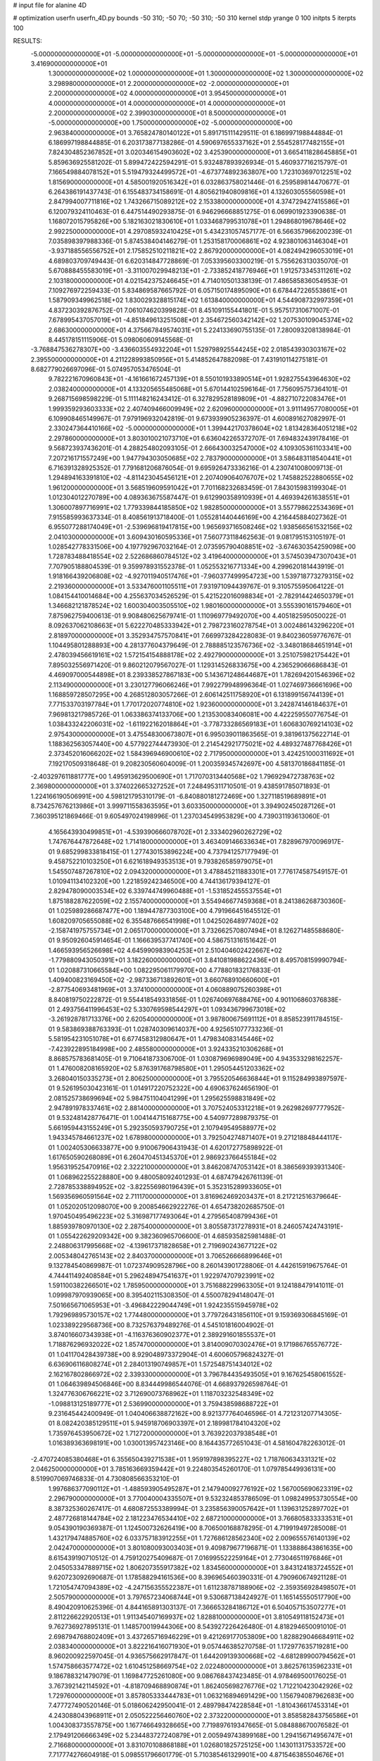 # input file for alanine 4D

# optimization
userfn       userfn_4D.py
bounds       -50 310; -50 70; -50 310; -50 310
kernel       stdp
yrange       0 100
initpts      5
iterpts      100


RESULTS:
 -5.000000000000000E+01 -5.000000000000000E+01 -5.000000000000000E+01 -5.000000000000000E+01       3.416900000000000E+01
  1.300000000000000E+02  1.000000000000000E+01  1.300000000000000E+02  1.300000000000000E+02       3.298980000000000E+01
  2.200000000000000E+02 -2.000000000000000E+01  2.200000000000000E+02  4.000000000000000E+01       3.954500000000000E+01
  4.000000000000000E+01  4.000000000000000E+01  4.000000000000000E+01  2.200000000000000E+02       2.399030000000000E+01
  8.500000000000000E+01 -5.000000000000000E+00  1.750000000000000E+02 -5.000000000000000E+00       2.963840000000000E+01       3.765824780140122E+01       5.891715111429511E-01  6.186997198844884E-01  6.186997198844885E-01  6.203173877138286E-01
  4.590697655337162E+01  2.554528177482155E+01  7.824304852367852E+01  3.020346154903602E+02       3.425390000000000E+01       3.665411828645885E+01       5.859636925581202E-01  5.899472422594291E-01  5.932487893926934E-01  5.460937716215797E-01
  7.166549884078152E+01  5.519479324499572E+01 -4.673774892363807E+00  1.723103697012251E+02       1.815690000000000E+01       4.585001920516342E+01       6.032863758021446E-01  6.259589814470677E-01  6.264386191437743E-01  6.155483734158691E-01
  4.805621940809816E+01  4.132603055560598E+01  2.847994007711816E+02  1.743266715089212E+02       2.153380000000000E+01       4.374729427415586E+01       6.120079324110463E-01  6.447514490293875E-01  6.946296668851275E-01  6.069901923390638E-01
  1.168072015795826E+00  5.182163021830610E+01  1.033468799531078E+01  1.294868019678646E+02       2.992250000000000E+01       4.297085932410425E+01       5.434231057457177E-01  6.566357966200239E-01  7.035898397988336E-01  5.874538404146279E-01
  1.253158170006861E+02  4.923801063146304E+01 -3.937188556556752E+01  2.175852510211821E+02       2.867920000000000E+01       4.082494296053019E+01       4.689803709749443E-01  6.620314847728869E-01  7.053395603300219E-01  5.755626313035070E-01
  5.670888455583019E+01 -3.311007029948213E+01 -2.733852418776946E+01  1.912573345311261E+02       2.103180000000000E+01       4.021542375246645E+01       4.714010501338139E-01  7.486585836054953E-01  7.109276972259433E-01  5.834869587665792E-01
  6.057150174895090E+01  6.678447226553861E+01  1.587909349962518E+02  1.830029328815174E+02       1.613840000000000E+01       4.544908732997359E+01       4.837230392876752E-01  7.061074620399828E-01  8.451091155441801E-01  5.957517310671007E-01
  7.678995437057019E+01 -4.851849613251508E+01  2.354672560342142E+02  1.207530109045374E+02       2.686300000000000E+01       4.375667849574031E+01       5.224133690755135E-01  7.280093208138984E-01  8.445178151115906E-01  5.098060609145568E-01
 -3.768847536278307E+00 -3.436603554932204E+01  1.529798925544245E+02  2.018543930303167E+02       2.395500000000000E+01       4.211228993850956E+01       5.414852647882098E-01  7.431910114275181E-01  8.682779026697096E-01  5.074957053476504E-01
  9.782221670960843E+01 -4.161661672457139E+01  8.550101933890514E+01  1.928275543964630E+02       2.038240000000000E+01       4.133205655485068E+01       5.670144102596164E-01  7.756095757364101E-01  9.268715698598229E-01  5.111148216243412E-01
  6.327829528189809E+01 -4.882710722083476E+01  1.999359293603333E+02  2.407409466009949E+02       2.620960000000000E+01       3.911149577080005E+01       6.109908465149967E-01  7.979196932042819E-01  9.673939905236397E-01  4.600891627082997E-01
  2.330247364410166E+02 -5.000000000000000E+01  1.399442170378604E+02  1.813428364051218E+02       2.297860000000000E+01       3.803010021073710E+01       6.636042265372707E-01  7.694832439178416E-01  9.568723937436201E-01  4.288254802093105E-01
  2.666430032547000E+02  4.109305361103341E+00  7.207216171557249E+00  1.947794303050685E+02       2.783790000000000E+01       3.586483118540441E+01       6.716391328925352E-01  7.791681206876054E-01  9.695926473336216E-01  4.230741008009713E-01
  1.294894163391810E+02 -4.811423045456121E+01  2.207409064076707E+02  1.745882522880655E+02       1.961200000000000E+01       3.568519609591042E+01       7.701168232683459E-01  7.843015983199304E-01  1.012304012270789E+00  4.089363675587447E-01
  9.612990358910939E+01  4.469394261638551E+01  1.306007897716991E+02  1.779339844185850E+02       1.982850000000000E+01       3.557798622534369E+01       7.915585993637334E-01  8.408561913718400E-01  1.055281440446169E+00  4.216445884027362E-01
  6.955077288174049E+01 -2.539696819417815E+00  1.965693716508246E+02  1.938566561532156E+02       2.041030000000000E+01       3.609430160595336E+01       7.560773118462563E-01  9.081795153105197E-01  1.028542778331506E+00  4.197792967032164E-01
  2.073595790408851E+02 -3.674630354259098E+00  1.728783488418554E+02  2.522686860784512E+02       3.419640000000000E+01       3.574503947307043E+01       7.707905188804539E-01  9.359978931552378E-01  1.052553216771334E+00  4.299620181443919E-01
  1.918166439206808E+02 -4.927011940517476E+01 -7.960377499954723E+00  1.539718773279315E+02       2.219360000000000E+01       3.533476001105511E+01       7.931971094439767E-01  9.310575595064122E-01  1.084154410014684E+00  4.255637034526529E-01
  5.421522016098834E+01 -2.782914424650379E+01  1.346682121878524E+02  1.600304003505510E+02       1.980160000000000E+01       3.555390161579460E+01       7.875962759400613E-01  9.908480625679741E-01  1.110969779492070E+00  4.405182595050022E-01
  8.092637062108663E+01  5.622270485333942E+01  2.798723160278754E+01  3.002486143296220E+01       2.818970000000000E+01       3.352934757570841E+01       7.669973284228083E-01  9.840236059776767E-01  1.104495801288893E+00  4.281377604379649E-01
  2.788885123576736E+02 -3.348018684651914E+01  2.478039456619161E+02  1.572154154888178E+02       2.492790000000000E+01       3.251075982175442E+01       7.895032556971420E-01  9.860212079567027E-01  1.129314526833675E+00  4.236529066686843E-01
  4.469097000544898E+01  8.239338527867183E+00  5.143671248644687E+01  1.782694201546396E+02       2.113490000000000E+01       3.230127796066246E+01       7.992279948996364E-01  1.027469736661696E+00  1.168859728507295E+00  4.268512803057266E-01
  2.606142511758920E+01  6.131899156744139E+01  7.771533703197784E+01  1.770172020774810E+02       1.923600000000000E+01       3.242874146184637E+01       7.969813217985726E-01  1.063386374133706E+00  1.213530083406081E+00  4.422259550776754E-01
  1.038433242206031E+02 -1.611922162018864E+01 -3.778733286569183E+01  1.606830769214103E+02       2.975430000000000E+01       3.475548300673807E+01       6.995039011863565E-01  9.381961375622714E-01  1.188362563057440E+00  4.577922744473930E-01
  2.214542921775021E+02  4.489327487768426E+01  2.373452016066202E+02  1.584396946900610E+02       2.717950000000000E+01       3.424251000311692E+01       7.192170509318648E-01  9.208230560604009E-01  1.200359345742697E+00  4.581370186841185E-01
 -2.403297611881777E+00  1.495913629500690E+01  1.717070313440568E+02  1.796929472738763E+02       2.369800000000000E+01       3.374022665327252E+01       7.248495311710501E-01  9.438591785071893E-01  1.224166190506991E+00  4.598121795310179E-01
 -6.840880181272469E+00  1.327118519689891E+01  8.734257676213986E+01  3.999711558363595E+01       3.603350000000000E+01       3.394902450287126E+01       7.360395121869466E-01  9.605497024198996E-01  1.237034549953829E+00  4.739031193613060E-01
  4.165643930499851E+01 -4.539390666078702E+01  2.333402960262729E+02  1.747676447872648E+02       1.714180000000000E+01       3.463409146633634E+01       7.828967970096917E-01  9.685299833818415E-01  1.277430153896224E+00  4.737941257177949E-01
  9.458752210103250E+01  6.621618949353513E+01  9.793826585979075E+01  1.545507487267810E+02       2.094320000000000E+01       3.478845211883301E+01       7.776174587549157E-01  1.010941134102320E+00  1.221859242346500E+00  4.744136179394127E-01
  2.829478090003534E+02  6.339744749960488E+01 -1.531852455537554E+01  1.875188287622059E+02       2.155740000000000E+01       3.554946677459368E+01       8.241386268730360E-01  1.025989286687477E+00  1.189447877303100E+00  4.791966451645512E-01
  1.608209705655088E+02  6.355487666541998E+01  1.042502648977402E+02 -2.158741975755734E+01       2.065170000000000E+01       3.732662570807494E+01       8.126271485588680E-01  9.950926045914654E-01  1.166639537741740E+00  4.586751316151642E-01
  1.466593956526698E+02  4.645990983904253E+01  2.510404602422667E+02 -1.779880943050391E+01       3.182260000000000E+01       3.841081988622436E+01       8.495708159990794E-01  1.020887310665584E+00  1.082295061179970E+00  4.778801832176833E-01
  1.409400823169450E+02 -2.987336713892601E+01  3.660768910660600E+01 -2.877540693481969E+01       3.374100000000000E+01       4.060889075260398E+01       8.840819750222872E-01  9.554418549331856E-01  1.026740697688476E+00  4.901106860376838E-01
  2.493756411996453E+02  5.330769598544297E+01  1.093436799673018E+02 -3.261928781713376E+00       2.620540000000000E+01       3.987800675691112E+01       8.858523911784515E-01  9.583869388763393E-01  1.028740309614037E+00  4.925651077733236E-01
  5.581954231051078E+01  6.677458312980647E+01  1.479834083145446E+02 -7.423922895184998E+00       2.485580000000000E+01       3.924335210306268E+01       8.868575783681405E-01  9.710641873306700E-01  1.030879696989049E+00  4.943533298162257E-01
  1.476008208165920E+02  5.876391768798580E+01  1.295054451203362E+02  3.268040150335273E+01       2.806250000000000E+01       3.795520546636844E+01       9.115284993897597E-01  9.526195030423161E-01  1.014917220752322E+00  4.690637624656190E-01
  2.081525738699694E+02  5.984751104041299E+01  1.295625598831849E+02  2.947891978337461E+02       2.881400000000000E+01       3.707524053312218E+01       9.262982697777952E-01  9.532481428776471E-01  1.004144715168775E+00  4.540977289879375E-01
  5.661959443155249E+01  5.292350593790725E+01  2.107949549588977E+02  1.943345784661237E+02       1.678980000000000E+01       3.792504274871407E+01       9.271218848444117E-01  1.002405306633877E+00  9.910067906431943E-01  4.620172775898922E-01
  1.617650590268089E+01  6.260470451345370E+01  2.986923766455184E+02  1.956319525470916E+02       2.322210000000000E+01       3.846208747053142E+01       8.386569393931340E-01  1.068962255228880E+00  9.480058092401293E-01  4.687479426761139E-01
  2.728785338894952E+02 -3.822556980196439E+01  5.352315289933605E+01  1.569356960591564E+02       2.711170000000000E+01       3.816962469203437E+01       8.217212516379664E-01  1.052020512098070E+00  9.200854662922276E-01  4.654738202685750E-01
  1.970450495496223E+02  5.316987177493064E+01  4.279565408799436E+01  1.885939780970130E+02       2.287540000000000E+01       3.805587317278931E+01       8.246057424743191E-01  1.055422629209342E+00  9.382360965706600E-01  4.685935825981488E-01
  2.248806317995668E+02 -4.139617371828658E+01  2.719690243677122E+02  2.005348042765143E+02       2.840370000000000E+01       3.706526666899646E+01       9.132784540869987E-01  1.072374909528796E+00  8.260143901728806E-01  4.442615919675764E-01
  4.744411492408584E+01  5.296248947541637E+01  1.922974707923991E+02  1.591100382266501E+02       1.785950000000000E+01       3.751688229963305E+01       9.124188479141011E-01  1.099987970939065E+00  8.395402115308350E-01  4.550078294148047E-01
  7.501665671065953E+01 -3.496842229044749E+01  1.924235515945978E+02  1.792969895730157E+02       1.774480000000000E+01       3.779726431856110E+01       9.159369306845169E-01  1.023389229568736E+00  8.732576379489276E-01  4.545101816004902E-01
  3.874016607343938E+01 -4.116376360902377E+01  2.389291601855537E+01  1.718876296932022E+02       1.857470000000000E+01       3.814009070302476E+01       9.171986765576772E-01  1.041170428439738E+00  8.929048973372904E-01  4.600605796824327E-01
  6.636906116808274E+01  2.284013190749857E+01  1.572548751434012E+02  2.162167802866972E+02       2.339330000000000E+01       3.796784435493505E+01       9.167625458061552E-01  1.064639894506846E+00  8.834449986544076E-01  4.668937926598764E-01
  1.324776306766221E+02  3.712690073768962E+01  1.118703232548349E+02 -1.098813125189777E+01       2.536990000000000E+01       3.759438598688722E+01       9.231645442400949E-01  1.040406638872162E+00  8.921377764046596E-01  4.721231207714305E-01
  8.082420385129511E+01  5.945918706903397E+01  2.189981784104320E+02  1.735976453950672E+02       1.712720000000000E+01       3.763922037938548E+01       1.016389363698191E+00  1.030013957423146E+00  8.164435772651043E-01  4.581604782263012E-01
 -2.470724085380468E+01  6.355650439271538E+01  1.959197898395227E+02  1.718760634331321E+02       2.046250000000000E+01       3.785163669359442E+01       9.224803545260170E-01  1.079785449936131E+00  8.519907069746833E-01  4.730808566353210E-01
  1.997686377090112E+01 -1.488593905495287E+01  2.147940092776192E+02  1.567005690623319E+02       2.296790000000000E+01       3.770040004335507E+01       9.532324853786509E-01  1.098249953730554E+00  8.387325360267417E-01  4.680872553389994E-01
  3.235856390057642E+01  1.139631252897702E+01  2.487726818144784E+02  2.181223476534410E+02       2.687210000000000E+01       3.766805833333531E+01       9.054390190369387E-01  1.124500732626419E+00  8.706500168878295E-01  4.719919497285008E-01
  1.432179474885760E+02  6.033757183912255E+01  1.727686128562340E+02  2.009655576140139E+02       2.042470000000000E+01       3.801080093003403E+01       9.409879677196871E-01  1.133888643861635E+00  8.615439190710512E-01  4.759120275409687E-01
  7.016995522259164E+01  2.773046511976846E+01  2.045053347889715E+02  1.806207355917382E+02       1.834560000000000E+01       3.843124183724552E+01       9.620723092690687E-01  1.178588294161536E+00  8.396965460390331E-01  4.790960674921128E-01
  1.721054747094389E+02 -4.247156355522387E+01  1.611238787188906E+02 -2.359356928498507E+01       2.505790000000000E+01       3.797657234068744E+01       9.530687138424927E-01  1.165145550517790E+00  8.490420910625396E-01  4.844165891303137E-01
  7.366653284186712E+01  6.504057153507277E+01  2.811226622920513E+01  1.911345407169937E+02       1.828810000000000E+01       3.810549118152473E+01       9.762736927895131E-01  1.148570019944306E+00  8.543927226426480E-01  4.818294650091010E-01
  2.698794768802409E+01  3.437265716946229E+01  9.421269177053809E+00  1.828829046684911E+02       2.038340000000000E+01       3.822216416071930E+01       9.057446385270758E-01  1.172977635719281E+00  8.960200922597045E-01  4.936575662917847E-01
  1.644209139300668E+02 -4.681289900794562E+01  1.574758663577472E+02  1.610451258669754E+02       2.022480000000000E+01       3.862576135962331E+01       9.186788321479079E-01  1.169847725261080E+00  9.086768437423485E-01  4.978469500176025E-01
  3.767392142114592E+01 -4.818709468890874E+01  1.862405698276776E+02  1.712210423042926E+02       1.729760000000000E+01       3.857805333444783E+01       1.063216894691429E+00  1.156794087962683E+00  7.477727490520146E-01  5.018606242950041E-01
  2.489798474228584E+01 -1.810436617453314E+01  4.243088043968911E+01  2.050522256460760E+02       2.373220000000000E+01       3.858582843756586E+01       1.004308373557875E+00  1.167746649328665E+00  7.719897619347665E-01  5.084888670076582E-01
  2.179491206666349E+02  5.234483727240879E+01  2.005949743899168E+00  1.294156714956747E+01       2.716680000000000E+01       3.831070108868188E+01       1.026801825725125E+00  1.143011317533572E+00  7.717774276604918E-01  5.098551796601779E-01
  5.710385461329901E+00  4.871546385504676E+01  2.835632900175918E+02  3.182744494631948E+01       3.293050000000000E+01       3.746528241613642E+01       1.043476227247978E+00  1.124087672103089E+00  7.697140324872807E-01  5.075990716818268E-01
  3.830121273589761E+01  4.823553108574347E+01  1.689961095506961E+02  1.866150407250972E+02       1.748400000000000E+01       3.870550596571711E+01       7.366918336516138E-01  1.349715135448043E+00  8.864959067353131E-01  5.551665451541383E-01
  2.947348506016872E+02  4.731811696489394E+01  7.540102637094625E+01  2.109098250720209E+02       2.353540000000000E+01       3.856806921991539E+01       6.839128705322411E-01  1.340292961169226E+00  9.591217015629138E-01  5.580535942227444E-01
  2.904703580846397E+02  4.780649660682412E+01  2.096928020182059E+02  2.044128903048261E+02       2.284330000000000E+01       3.859740607106777E+01       6.827163253333032E-01  1.345986468769378E+00  9.709521810303586E-01  5.628243728953191E-01
  2.005936404711265E+02  5.687789984027400E+01  3.950038550896014E+01  9.664056914862847E+01       3.220280000000000E+01       3.869473642968568E+01       7.000483938779666E-01  1.325325044335260E+00  9.742322031710030E-01  5.602477607185059E-01
  6.049013977451610E+01  4.550393185297749E+01  5.466462473670794E+01  1.728316666098290E+02       1.829560000000000E+01       3.907608787691995E+01       7.180400192921572E-01  1.346810829954603E+00  9.626513094905493E-01  5.635223185827123E-01
  1.165423141278546E+02  6.483106843114219E+01  1.366729651359916E+02  3.100000000000000E+02       3.101660000000000E+01       3.932773984367643E+01       6.787902516989296E-01  1.414350677807091E+00  9.939228351727644E-01  5.346506929552332E-01
  2.001510048825747E+02  2.759654399189148E+01  7.950044789567727E+01 -1.756225639764688E+01       2.160340000000000E+01       3.963616682212324E+01       6.609392142722050E-01  1.486952831618247E+00  9.913065712086682E-01  5.411520379906902E-01
  2.016313228495662E+02 -4.244634090161938E+01  8.253747269068145E+01 -3.891480585281577E+00       1.860330000000000E+01       4.110592478225533E+01       6.656882359629628E-01  1.597186325853589E+00  9.585951196998089E-01  5.438172943211766E-01
  1.873476705350809E+02  5.387935084540172E+01  7.963249914994674E+01  3.489230441197404E+00       1.766600000000000E+01       4.168449226444373E+01       6.606656554290300E-01  1.618099649744124E+00  9.719154486360380E-01  5.488429002569177E-01
  2.034098551110800E+02  5.947038061529719E+01  5.805425808508696E+01 -2.145653659569456E+01       2.323990000000000E+01       4.120383992314210E+01       6.572281843174977E-01  1.726997932984174E+00  9.008535013339878E-01  5.274604979256814E-01
 -1.428698053806442E+01 -2.691971956544704E+01  1.793833349185250E+02 -2.912566721749521E+01       3.410400000000000E+01       4.109016098898098E+01       6.521304968916382E-01  1.739905899632475E+00  9.027777046925001E-01  5.319296257049442E-01
  1.726545864402365E+02 -3.416376169501127E+01  1.014093008906594E+02  1.836025575175035E+02       2.195760000000000E+01       4.100127254686426E+01       6.585455537365880E-01  1.743677226726119E+00  9.046780073972825E-01  5.313786361926329E-01
  1.819193548979651E+02 -6.584914726970037E+00  8.983089062595934E+01  1.230420076458917E+01       2.272240000000000E+01       4.075530952933047E+01       6.595078729615798E-01  1.748776410773026E+00  9.052494130084019E-01  5.317543542817817E-01
  1.939308369147282E+02  5.312614000674214E+01  1.204394559391878E+02 -2.829908183141499E+00       2.166750000000000E+01       4.100537187488535E+01       7.107801214101999E-01  1.633444934199163E+00  8.172627651355414E-01  5.119375323348210E-01
  1.669714406771679E+02 -4.467678233705855E+01  6.123488406435123E+01  1.967214719585554E+01       2.108490000000000E+01       4.076743332950494E+01       7.080247275103614E-01  1.660791698803390E+00  8.032502618783144E-01  5.177102498679280E-01
  1.422919259138104E+02  6.058120570131373E+01  2.745190018954157E+01  1.682917310224368E+02       2.003930000000000E+01       4.078750987766764E+01       7.146625332001512E-01  1.639620872799615E+00  8.102580171145790E-01  5.125959455643737E-01
  2.852751647178095E+02 -4.859389978603885E+01  1.619088793257775E+01  2.402326723063992E+02       3.172080000000000E+01       4.144078764705267E+01       7.171272266326812E-01  1.641700971913589E+00  8.133026254699842E-01  5.189601949754759E-01
  2.944468412930823E+02  4.569997504726027E+01  1.383045879787631E+02  1.694079055716299E+02       1.925920000000000E+01       4.176652500913193E+01       6.634524791131258E-01  1.680270994747652E+00  8.376521085952449E-01  5.319775405547740E-01
  2.954615853804718E+02  5.692620265244057E+01  1.769854588864568E+02  1.195701252580970E+02       2.982340000000000E+01       4.185640845769017E+01       6.664975529238339E-01  1.688123868452824E+00  8.407100422681633E-01  5.349660731110790E-01
  3.009032365194785E+02  3.970529840136399E+01  2.901394099881062E+02  1.657781217490483E+02       2.356260000000000E+01       4.179853044474989E+01       6.672624334805032E-01  1.699438282032586E+00  8.454700310312590E-01  5.366087697431419E-01
  5.531365427203082E+01 -4.288390131833675E+01  2.639650963640204E+02 -1.303948939633048E+01       2.708630000000000E+01       4.197040659842757E+01       6.676248650316418E-01  1.702076609739738E+00  8.538466750342161E-01  5.392358744397250E-01
  1.662309839180496E+02  5.326785448318626E+01 -4.722743322142245E+01  1.707650977603288E+02       2.227190000000000E+01       4.218639308860359E+01       6.692593513159570E-01  1.710377874986133E+00  8.619405102108383E-01  5.428792638381013E-01
  5.537900986395720E+01 -4.765799523339038E+01  1.069316339773287E+02  1.875603764841938E+02       1.690030000000000E+01       4.323451257663526E+01       6.734536430819671E-01  1.745876850908435E+00  8.710725392561530E-01  5.515664391141537E-01
  2.243417524214720E+01 -4.369088812416167E+01  5.429540344868235E+01 -1.705575911841609E+00       3.215580000000000E+01       4.231519686392375E+01       6.646059767994155E-01  1.742318893045570E+00  8.615971280306576E-01  5.506525725439340E-01
  2.972013617322426E+02 -4.995314537991016E+01  1.381749694960631E+02  1.866754805645468E+02       1.831390000000000E+01       4.253332337334030E+01       6.523427755426163E-01  1.824448119717561E+00  8.569603340782332E-01  5.537187945188653E-01
  5.278044543926583E+01 -4.926180569921605E+01  2.028735848617828E+02  3.881705278910348E+01       2.794060000000000E+01       4.237601859462445E+01       6.535770330835553E-01  1.824413150042384E+00  8.582016974258690E-01  5.574065724599101E-01
  1.612121599597748E+02  3.795086985881711E+01  1.960332650975404E+02  1.787546348489419E+02       1.881480000000000E+01       4.180630393888850E+01       6.405637080958846E-01  1.892351785333763E+00  8.385954792750894E-01  5.479955842715667E-01
  1.774497945998677E+02 -5.000000000000000E+01  2.036583255211908E+02  1.836108705719852E+02       1.812780000000000E+01       4.261973727603262E+01       6.374439967448315E-01  1.946931671556730E+00  8.423610219102279E-01  5.527118416271237E-01
  1.698765207286110E+02 -1.233455993520836E+01  1.955214482931229E+02  1.796378174882819E+02       2.066390000000000E+01       4.240737803131778E+01       6.392923256389010E-01  1.990188631845633E+00  8.354951748931847E-01  5.514280858651280E-01
 -3.692005751968727E+01 -3.154140506072928E+01 -2.103334125093318E+01  1.736557351862004E+02       2.350620000000000E+01       4.239074776170016E+01       6.424131545973785E-01  2.006216766779743E+00  8.363637191561968E-01  5.529426624481858E-01
  2.882720997118556E+02 -1.212195542299657E+01  1.673964752197952E+02  1.771685921794771E+02       2.254320000000000E+01       4.242190497550841E+01       6.446325936579080E-01  2.036468479246660E+00  8.378601137272577E-01  5.540464229921060E-01
  5.932382479340473E+01  6.031243174495189E+01  1.964489815633607E+02  1.784965978301306E+02       1.584510000000000E+01       4.347248655872716E+01       6.538939663318780E-01  2.058587141095070E+00  8.277177305863265E-01  5.639786945158216E-01
  5.161596485873605E+01  5.595607822675118E+01  1.269174420267563E+02  1.721413665502940E+02       1.662160000000000E+01       4.396460465929071E+01       6.576299643199950E-01  2.087044591203430E+00  8.314060167613878E-01  5.687154027146468E-01
  6.722076454061896E+01  7.000000000000000E+01  2.373278514920565E+02  1.897822456298425E+02       1.688940000000000E+01       4.430413458707428E+01       6.574146242481778E-01  2.098117591678947E+00  8.421543050588760E-01  5.700533897743221E-01
  5.446973476684107E+01  5.879410694311303E+01  2.211316866603220E+02  1.778499326784896E+02       1.596800000000000E+01       4.472180819194115E+01       6.597113549379083E-01  2.144034314532845E+00  8.422193537015537E-01  5.751869670062970E-01
  5.532004855391375E+01  7.000000000000000E+01  2.081796693515653E+02  1.858190816289346E+02       1.608520000000000E+01       4.529137612479577E+01       6.640872622276520E-01  2.171787293993125E+00  8.448837146118218E-01  5.806272433971136E-01
  2.861707278208764E+02  6.101037565989591E+01  1.769454168767130E+02  1.766469250960970E+02       1.974720000000000E+01       4.515700865146447E+01       6.633451733163029E-01  2.180362639945554E+00  8.382741877149642E-01  5.836674796491296E-01
  3.067912007431308E+02  4.512394782677678E+01  1.441654207869037E+02  1.984367399084420E+02       1.970260000000000E+01       4.548901710100136E+01       6.662180777793826E-01  2.203932668542192E+00  8.413729927963058E-01  5.867737984372084E-01
  6.018141938864147E+01  6.809703356076071E+01  2.155229138140725E+02  1.756784530232143E+02       1.602000000000000E+01       4.485350339164571E+01       6.667001068037995E-01  2.209295501824128E+00  8.371282519973477E-01  5.818881785965477E-01
